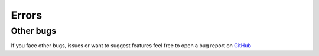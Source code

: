 
======
Errors
======

Other bugs
----------

If you face other bugs, issues or want to suggest features feel free to open a bug report on `GitHub <https://github.com/fabquenneville/csvtranslator/issues>`_